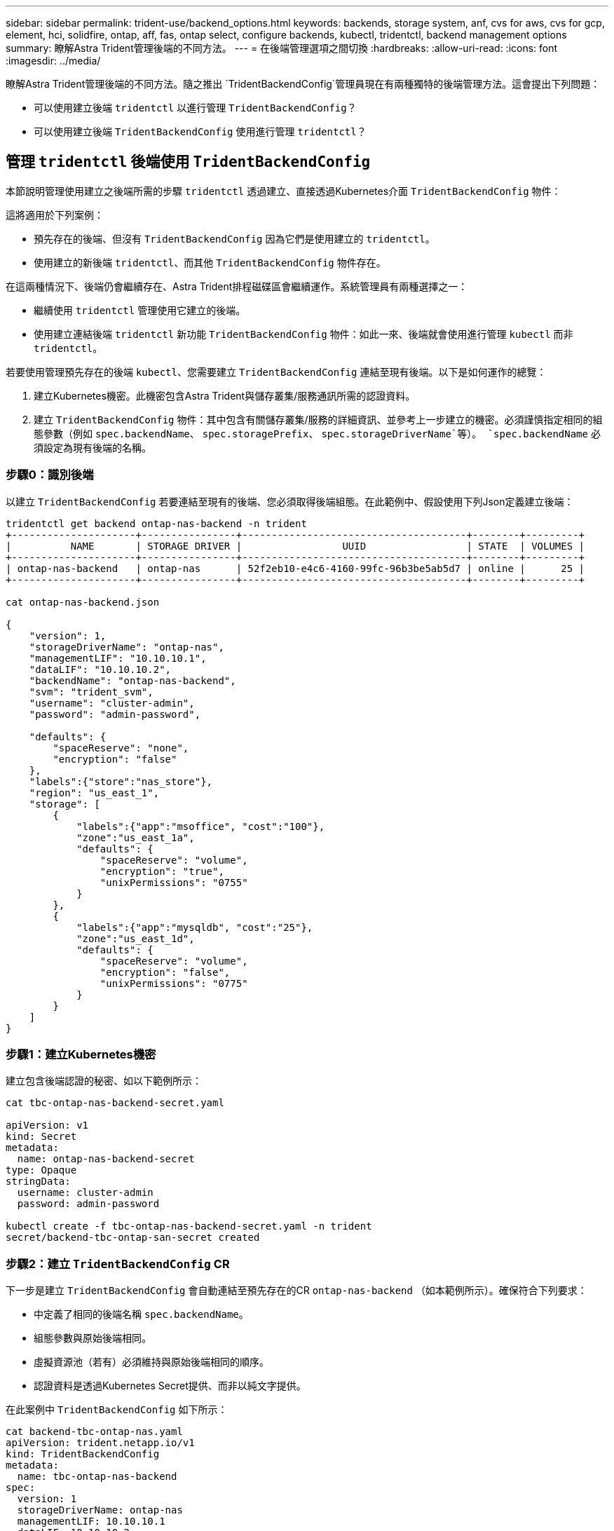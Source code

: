 ---
sidebar: sidebar 
permalink: trident-use/backend_options.html 
keywords: backends, storage system, anf, cvs for aws, cvs for gcp, element, hci, solidfire, ontap, aff, fas, ontap select, configure backends, kubectl, tridentctl, backend management options 
summary: 瞭解Astra Trident管理後端的不同方法。 
---
= 在後端管理選項之間切換
:hardbreaks:
:allow-uri-read: 
:icons: font
:imagesdir: ../media/


瞭解Astra Trident管理後端的不同方法。隨之推出 `TridentBackendConfig`管理員現在有兩種獨特的後端管理方法。這會提出下列問題：

* 可以使用建立後端 `tridentctl` 以進行管理 `TridentBackendConfig`？
* 可以使用建立後端 `TridentBackendConfig` 使用進行管理 `tridentctl`？




== 管理 `tridentctl` 後端使用 `TridentBackendConfig`

本節說明管理使用建立之後端所需的步驟 `tridentctl` 透過建立、直接透過Kubernetes介面 `TridentBackendConfig` 物件：

這將適用於下列案例：

* 預先存在的後端、但沒有 `TridentBackendConfig` 因為它們是使用建立的 `tridentctl`。
* 使用建立的新後端 `tridentctl`、而其他 `TridentBackendConfig` 物件存在。


在這兩種情況下、後端仍會繼續存在、Astra Trident排程磁碟區會繼續運作。系統管理員有兩種選擇之一：

* 繼續使用 `tridentctl` 管理使用它建立的後端。
* 使用建立連結後端 `tridentctl` 新功能 `TridentBackendConfig` 物件：如此一來、後端就會使用進行管理 `kubectl` 而非 `tridentctl`。


若要使用管理預先存在的後端 `kubectl`、您需要建立 `TridentBackendConfig` 連結至現有後端。以下是如何運作的總覽：

. 建立Kubernetes機密。此機密包含Astra Trident與儲存叢集/服務通訊所需的認證資料。
. 建立 `TridentBackendConfig` 物件：其中包含有關儲存叢集/服務的詳細資訊、並參考上一步建立的機密。必須謹慎指定相同的組態參數（例如 `spec.backendName`、 `spec.storagePrefix`、 `spec.storageDriverName`等）。 `spec.backendName` 必須設定為現有後端的名稱。




=== 步驟0：識別後端

以建立 `TridentBackendConfig` 若要連結至現有的後端、您必須取得後端組態。在此範例中、假設使用下列Json定義建立後端：

[listing]
----
tridentctl get backend ontap-nas-backend -n trident
+---------------------+----------------+--------------------------------------+--------+---------+
|          NAME       | STORAGE DRIVER |                 UUID                 | STATE  | VOLUMES |
+---------------------+----------------+--------------------------------------+--------+---------+
| ontap-nas-backend   | ontap-nas      | 52f2eb10-e4c6-4160-99fc-96b3be5ab5d7 | online |      25 |
+---------------------+----------------+--------------------------------------+--------+---------+

cat ontap-nas-backend.json

{
    "version": 1,
    "storageDriverName": "ontap-nas",
    "managementLIF": "10.10.10.1",
    "dataLIF": "10.10.10.2",
    "backendName": "ontap-nas-backend",
    "svm": "trident_svm",
    "username": "cluster-admin",
    "password": "admin-password",

    "defaults": {
        "spaceReserve": "none",
        "encryption": "false"
    },
    "labels":{"store":"nas_store"},
    "region": "us_east_1",
    "storage": [
        {
            "labels":{"app":"msoffice", "cost":"100"},
            "zone":"us_east_1a",
            "defaults": {
                "spaceReserve": "volume",
                "encryption": "true",
                "unixPermissions": "0755"
            }
        },
        {
            "labels":{"app":"mysqldb", "cost":"25"},
            "zone":"us_east_1d",
            "defaults": {
                "spaceReserve": "volume",
                "encryption": "false",
                "unixPermissions": "0775"
            }
        }
    ]
}
----


=== 步驟1：建立Kubernetes機密

建立包含後端認證的秘密、如以下範例所示：

[listing]
----
cat tbc-ontap-nas-backend-secret.yaml

apiVersion: v1
kind: Secret
metadata:
  name: ontap-nas-backend-secret
type: Opaque
stringData:
  username: cluster-admin
  password: admin-password

kubectl create -f tbc-ontap-nas-backend-secret.yaml -n trident
secret/backend-tbc-ontap-san-secret created
----


=== 步驟2：建立 `TridentBackendConfig` CR

下一步是建立 `TridentBackendConfig` 會自動連結至預先存在的CR `ontap-nas-backend` （如本範例所示）。確保符合下列要求：

* 中定義了相同的後端名稱 `spec.backendName`。
* 組態參數與原始後端相同。
* 虛擬資源池（若有）必須維持與原始後端相同的順序。
* 認證資料是透過Kubernetes Secret提供、而非以純文字提供。


在此案例中 `TridentBackendConfig` 如下所示：

[listing]
----
cat backend-tbc-ontap-nas.yaml
apiVersion: trident.netapp.io/v1
kind: TridentBackendConfig
metadata:
  name: tbc-ontap-nas-backend
spec:
  version: 1
  storageDriverName: ontap-nas
  managementLIF: 10.10.10.1
  dataLIF: 10.10.10.2
  backendName: ontap-nas-backend
  svm: trident_svm
  credentials:
    name: mysecret
  defaults:
    spaceReserve: none
    encryption: 'false'
  labels:
    store: nas_store
  region: us_east_1
  storage:
  - labels:
      app: msoffice
      cost: '100'
    zone: us_east_1a
    defaults:
      spaceReserve: volume
      encryption: 'true'
      unixPermissions: '0755'
  - labels:
      app: mysqldb
      cost: '25'
    zone: us_east_1d
    defaults:
      spaceReserve: volume
      encryption: 'false'
      unixPermissions: '0775'

kubectl create -f backend-tbc-ontap-nas.yaml -n trident
tridentbackendconfig.trident.netapp.io/tbc-ontap-nas-backend created
----


=== 步驟3：確認的狀態 `TridentBackendConfig` CR

之後 `TridentBackendConfig` 已經建立、其階段必須是 `Bound`。它也應反映與現有後端相同的後端名稱和UUID。

[listing]
----
kubectl -n trident get tbc tbc-ontap-nas-backend -n trident
NAME                   BACKEND NAME          BACKEND UUID                           PHASE   STATUS
tbc-ontap-nas-backend  ontap-nas-backend     52f2eb10-e4c6-4160-99fc-96b3be5ab5d7   Bound   Success

#confirm that no new backends were created (i.e., TridentBackendConfig did not end up creating a new backend)
tridentctl get backend -n trident
+---------------------+----------------+--------------------------------------+--------+---------+
|          NAME       | STORAGE DRIVER |                 UUID                 | STATE  | VOLUMES |
+---------------------+----------------+--------------------------------------+--------+---------+
| ontap-nas-backend   | ontap-nas      | 52f2eb10-e4c6-4160-99fc-96b3be5ab5d7 | online |      25 |
+---------------------+----------------+--------------------------------------+--------+---------+
----
後端現在將使用完全管理 `tbc-ontap-nas-backend` `TridentBackendConfig` 物件：



== 管理 `TridentBackendConfig` 後端使用 `tridentctl`

 `tridentctl` 可用來列出使用建立的後端 `TridentBackendConfig`。此外、系統管理員也可以選擇透過完全管理此類後端 `tridentctl` 刪除 `TridentBackendConfig` 並確保 `spec.deletionPolicy` 設為 `retain`。



=== 步驟0：識別後端

例如、假設下列後端是使用建立的 `TridentBackendConfig`：

[listing]
----
kubectl get tbc backend-tbc-ontap-san -n trident -o wide
NAME                    BACKEND NAME        BACKEND UUID                           PHASE   STATUS    STORAGE DRIVER   DELETION POLICY
backend-tbc-ontap-san   ontap-san-backend   81abcb27-ea63-49bb-b606-0a5315ac5f82   Bound   Success   ontap-san        delete

tridentctl get backend ontap-san-backend -n trident
+-------------------+----------------+--------------------------------------+--------+---------+
|       NAME        | STORAGE DRIVER |                 UUID                 | STATE  | VOLUMES |
+-------------------+----------------+--------------------------------------+--------+---------+
| ontap-san-backend | ontap-san      | 81abcb27-ea63-49bb-b606-0a5315ac5f82 | online |      33 |
+-------------------+----------------+--------------------------------------+--------+---------+
----
從輸出中可以看出這一點 `TridentBackendConfig` 已成功建立、並繫結至後端（觀察後端的UUID）。



=== 步驟1：確認 `deletionPolicy` 設為 `retain`

讓我們來看看的價值 `deletionPolicy`。這需要設定為 `retain`。這可確保在發生時 `TridentBackendConfig` 刪除CR後、後端定義仍會顯示、並可透過進行管理 `tridentctl`。

[listing]
----
kubectl get tbc backend-tbc-ontap-san -n trident -o wide
NAME                    BACKEND NAME        BACKEND UUID                           PHASE   STATUS    STORAGE DRIVER   DELETION POLICY
backend-tbc-ontap-san   ontap-san-backend   81abcb27-ea63-49bb-b606-0a5315ac5f82   Bound   Success   ontap-san        delete

# Patch value of deletionPolicy to retain
kubectl patch tbc backend-tbc-ontap-san --type=merge -p '{"spec":{"deletionPolicy":"retain"}}' -n trident
tridentbackendconfig.trident.netapp.io/backend-tbc-ontap-san patched

#Confirm the value of deletionPolicy
kubectl get tbc backend-tbc-ontap-san -n trident -o wide
NAME                    BACKEND NAME        BACKEND UUID                           PHASE   STATUS    STORAGE DRIVER   DELETION POLICY
backend-tbc-ontap-san   ontap-san-backend   81abcb27-ea63-49bb-b606-0a5315ac5f82   Bound   Success   ontap-san        retain
----

NOTE: 除非如此、否則請勿繼續下一步 `deletionPolicy` 設為 `retain`。



=== 步驟2：刪除 `TridentBackendConfig` CR

最後一個步驟是刪除 `TridentBackendConfig` CR.確認之後 `deletionPolicy` 設為 `retain`、您可以繼續刪除：

[listing]
----
kubectl delete tbc backend-tbc-ontap-san -n trident
tridentbackendconfig.trident.netapp.io "backend-tbc-ontap-san" deleted

tridentctl get backend ontap-san-backend -n trident
+-------------------+----------------+--------------------------------------+--------+---------+
|       NAME        | STORAGE DRIVER |                 UUID                 | STATE  | VOLUMES |
+-------------------+----------------+--------------------------------------+--------+---------+
| ontap-san-backend | ontap-san      | 81abcb27-ea63-49bb-b606-0a5315ac5f82 | online |      33 |
+-------------------+----------------+--------------------------------------+--------+---------+
----
刪除時 `TridentBackendConfig` 物件：Astra Trident只會移除它、而不會實際刪除後端本身。
